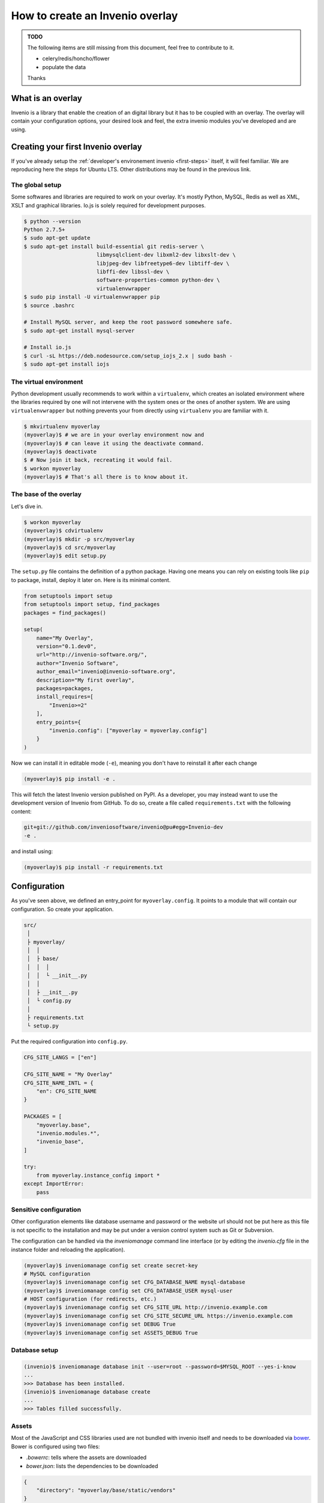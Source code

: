 ..  This file is part of Invenio
    Copyright (C) 2014, 2015 CERN.

    Invenio is free software; you can redistribute it and/or
    modify it under the terms of the GNU General Public License as
    published by the Free Software Foundation; either version 2 of the
    License, or (at your option) any later version.

    Invenio is distributed in the hope that it will be useful, but
    WITHOUT ANY WARRANTY; without even the implied warranty of
    MERCHANTABILITY or FITNESS FOR A PARTICULAR PURPOSE.  See the GNU
    General Public License for more details.

    You should have received a copy of the GNU General Public License
    along with Invenio; if not, write to the Free Software Foundation, Inc.,
    59 Temple Place, Suite 330, Boston, MA 02111-1307, USA.

.. _overlay:

==================================
 How to create an Invenio overlay
==================================

.. admonition:: TODO

    The following items are still missing from this document, feel free to
    contribute to it.

    - celery/redis/honcho/flower
    - populate the data

    Thanks


What is an overlay
==================

Invenio is a library that enable the creation of an digital library but it
has to be coupled with an overlay. The overlay will contain your configuration
options, your desired look and feel, the extra invenio modules you've developed
and are using.


Creating your first Invenio overlay
===================================

If you've already setup the :ref:`developer's environement invenio
<first-steps>` itself, it will feel familiar. We are reproducing here the
steps for Ubuntu LTS. Other distributions may be found in the previous link.


The global setup
----------------

Some softwares and libraries are required to work on your overlay. It's mostly
Python, MySQL, Redis as well as XML, XSLT and graphical libraries. Io.js is
solely required for development purposes.

.. code-block:: console

    $ python --version
    Python 2.7.5+
    $ sudo apt-get update
    $ sudo apt-get install build-essential git redis-server \
                           libmysqlclient-dev libxml2-dev libxslt-dev \
                           libjpeg-dev libfreetype6-dev libtiff-dev \
                           libffi-dev libssl-dev \
                           software-properties-common python-dev \
                           virtualenvwrapper
    $ sudo pip install -U virtualenvwrapper pip
    $ source .bashrc

    # Install MySQL server, and keep the root password somewhere safe.
    $ sudo apt-get install mysql-server

    # Install io.js
    $ curl -sL https://deb.nodesource.com/setup_iojs_2.x | sudo bash -
    $ sudo apt-get install iojs

The virtual environment
-----------------------

Python development usually recommends to work within a ``virtualenv``, which
creates an isolated environment where the libraries required by one will not
intervene with the system ones or the ones of another system. We are using
``virtualenvwrapper`` but nothing prevents your from directly using
``virtualenv`` you are familiar with it.

.. code-block:: console

    $ mkvirtualenv myoverlay
    (myoverlay)$ # we are in your overlay environment now and
    (myoverlay)$ # can leave it using the deactivate command.
    (myoverlay)$ deactivate
    $ # Now join it back, recreating it would fail.
    $ workon myoverlay
    (myoverlay)$ # That's all there is to know about it.

The base of the overlay
-----------------------

Let's dive in.

.. code-block:: console

    $ workon myoverlay
    (myoverlay)$ cdvirtualenv
    (myoverlay)$ mkdir -p src/myoverlay
    (myoverlay)$ cd src/myoverlay
    (myoverlay)$ edit setup.py

The ``setup.py`` file contains the definition of a python package. Having one
means you can rely on existing tools like ``pip`` to package, install, deploy
it later on. Here is its minimal content.

.. code-block:: python

    from setuptools import setup
    from setuptools import setup, find_packages
    packages = find_packages()

    setup(
        name="My Overlay",
        version="0.1.dev0",
        url="http://invenio-software.org/",
        author="Invenio Software",
        author_email="invenio@invenio-software.org",
        description="My first overlay",
        packages=packages,
        install_requires=[
            "Invenio>=2"
        ],
        entry_points={
            "invenio.config": ["myoverlay = myoverlay.config"]
        }
    )

Now we can install it in editable mode (``-e``), meaning you don't have to
reinstall it after each change

.. code-block:: console

    (myoverlay)$ pip install -e .

This will fetch the latest Invenio version published on PyPI. As a developer,
you may instead want to use the development version of Invenio from GitHub. To
do so, create a file called ``requirements.txt`` with the following content:

.. code-block:: text

    git+git://github.com/inveniosoftware/invenio@pu#egg=Invenio-dev
    -e .

and install using:

.. code-block:: console

    (myoverlay)$ pip install -r requirements.txt

Configuration
=============

As you've seen above, we defined an entry_point for ``myoverlay.config``. It
points to a module that will contain our configuration. So create your
application.

.. code-block:: text

    src/
     │
     ├ myoverlay/
     │  │
     │  ├ base/
     │  │  │
     │  │  └ __init__.py
     │  │
     │  ├ __init__.py
     │  └ config.py
     │
     ├ requirements.txt
     └ setup.py

Put the required configuration into ``config.py``.

.. code-block:: python

    CFG_SITE_LANGS = ["en"]

    CFG_SITE_NAME = "My Overlay"
    CFG_SITE_NAME_INTL = {
        "en": CFG_SITE_NAME
    }

    PACKAGES = [
        "myoverlay.base",
        "invenio.modules.*",
        "invenio_base",
    ]

    try:
        from myoverlay.instance_config import *
    except ImportError:
        pass


Sensitive configuration
-----------------------

Other configuration elements like database username and password or the website
url should not be put here as this file is not specific to the installation and
may be put under a version control system such as Git or Subversion.

The configuration can be handled via the `inveniomanage` command line interface
(or by editing the `invenio.cfg` file in the instance folder and reloading
the application).

.. code-block:: console

    (myoverlay)$ inveniomanage config set create secret-key
    # MySQL configuration
    (myoverlay)$ inveniomanage config set CFG_DATABASE_NAME mysql-database
    (myoverlay)$ inveniomanage config set CFG_DATABASE_USER mysql-user
    # HOST configuration (for redirects, etc.)
    (myoverlay)$ inveniomanage config set CFG_SITE_URL http://invenio.example.com
    (myoverlay)$ inveniomanage config set CFG_SITE_SECURE_URL https://invenio.example.com
    (myoverlay)$ inveniomanage config set DEBUG True
    (myoverlay)$ inveniomanage config set ASSETS_DEBUG True


Database setup
--------------

.. code-block:: console

    (invenio)$ inveniomanage database init --user=root --password=$MYSQL_ROOT --yes-i-know
    ...
    >>> Database has been installed.
    (invenio)$ inveniomanage database create
    ...
    >>> Tables filled successfully.


Assets
------

Most of the JavaScript and CSS libraries used are not bundled with invenio
itself and needs to be downloaded via `bower <http://bower.io/>`_. Bower is
configured using two files:

- `.bowerrc`: tells where the assets are downloaded
- `bower.json`: lists the dependencies to be downloaded

.. code-block:: json

    {
        "directory": "myoverlay/base/static/vendors"
    }

The ``bower.json`` can be automagically generated.

.. code-block:: console

    $ sudo su -c "npm install -g bower less clean-css requirejs uglify-js"
    (myoverlay)$ inveniomanage bower > bower.json
    (myoverlay)$ bower install

For invenio to see the static files from the ``myoverlay.base`` module, it
needs to declare a Flask blueprint. Create the following file:
``myoverlay/base/views.py``.

.. code-block:: python

    from flask import Blueprint

    blueprint = Blueprint(
        "myoverlay",
        __name__,
        url_prefix="/",
        template_folder="templates",  # where your custom templates will go
        static_folder="static"        # where the assets go
    )

The assets will now be collected into the instance static folder from your
overlay, invenio itself and every libraries it uses.

.. code-block:: console

    (myoverlay)$ inveniomanage collect

Running
=======

.. code-block:: console

    (myoverlay)$ inveniomanage runserver



Translations
============

Invenio comes with full internationalization and localization support
based on `Babel <http://babel.pocoo.org/>`_ library and `Flask-Babel
<https://pythonhosted.org/Flask-Babel/>`_.  All strings you want to
translate in your overlay have to be marked with ``_()``.

When you have all strings properly marked, it is time to prepare
catalog that contains all these strings for tranlations to desired
languages.


Configuration
-------------

First of all, you have to get into the source folder of your overlay and
create a configuration file for *Babel*.

.. code-block:: ini

    [python: **.py]
    encoding = utf-8

    [jinja2: **/templates/**]
    encoding = utf-8
    extensions = jinja2.ext.autoescape.jinja2.ext.with_


Save it as ``babel.cfg`` next to your ``setup.py``. Before we run the
extraction tool we need to add section to configure translation directory
to ``setup.cfg``.

.. code-block:: ini

    [compile_catalog]
    directory = myoverlay/base/translations/

    [extract_messages]
    output-file = myoverlay/base/translations/myoverlay.pot

    [init_catalog]
    input-file = myoverlay/base/translations/myoverlay.pot
    output-dir = myoverlay/base/translations/

    [update_catalog]
    input-file = myoverlay/base/translations/myoverlay.pot
    output-dir = myoverlay/base/translations/

Message Extraction
------------------

Then it’s time to run the Babel string extraction with given
configuration:

.. code-block:: console

    (myoverlay)$ python setup.py extract_messages


Create Catalog for New Language
-------------------------------

Once all translatable strings are extracted, one need to prepare catalogs
for new languages. Following example shows how to prepare new catalog for
French in PO (Portable Object) format.


.. code-block:: console

    (myoverlay)$ python setup.py init_catalog -l fr


Now edit the ``myoverlay/base/translations/fr/LC_MESSAGES/messages.po``
file as needed.


Compiling Catalog
-----------------

Next step is to prepare MO (Machine Object) files in the format which is
defined by the GNU `gettext <http://www.gnu.org/software/gettext/>`_ tools
and the GNU `translation project
<http://sourceforge.net/projects/translation>`_.

To compile the translations for use, pybabel integration with distutils
helps again:

.. code-block:: console

    (myoverlay)$ python setup.py compile_catalog

If you install Invenio in development mode you must compile catalog also
from the Invenio directory project.

.. note::

    You should tell git to ignore your compliled translation by running:

    .. code-block:: console

        $ echo \*.mo >> .gitignore


Updating Strings
----------------

It is pretty common that your strings in the code will change over the
time. Pybabel provides support for updating the translation catalog with
new strings or changing existing ones. What do you have to do? Create a
new ``myoverlay.pot`` like above and then let pybabel merge the changes:

.. code-block:: console

    $ python setup.py update_catalog


Deployment
==========

Deploying Invenio is almost a piece of cake using `Fabric
<http://www.fabfile.org/>`_. The following step are inspired by the Flask
documentation: `Deploying with Fabric
<http://flask.pocoo.org/docs/patterns/fabric/>`_

Prerequisites
-------------

First, you need a server with remote access (SSH), where you've installed all
the python dependencies (e.g. ``build-essentials``, ``python-dev``,
``libmysqlclient-dev``, etc.).

Install `fabric` locally,

.. code-block:: console

    $ pip install fabric

and create a boilerplate ``fabfile.py``:

.. code-block:: python

    import json

    from fabric.api import *
    from fabric.utils import error
    from fabric.contrib.files import exists


    env.user = 'invenio'  # remote username
    env.directory = '/home/invenio/www'  # remote directory
    env.hosts = ['yourserver']  # list of servers


Preparing the tarball
---------------------

Before deploying anything, we need to locally prepare the python package to be
installed. Thanks to our ``setup.py`` file, it's very simple.

Beforehand, we have to generate the static assets into our static folder. By
doing so, it's not required to install anything related to io.js on your
server (no ``bower``, ``less``, ``uglifyjs``, etc.).

.. code-block:: python

    @task
    def pack():
        """Create a new source distribution as tarball."""
        with open(".bowerrc") as fp:
            bower = json.load(fp)

        local("inveniomanage assets build --directory {directory}/gen"
              .format(**bower))
        return local("python setup.py sdist --formats=gztar", capture=False) \
            .succeeded

Try it:

.. code-block:: console

    $ fab pack
    ...
    Done
    $ ls dist/
    My-Overlay-0.1.dev0.tar.gz

This is the package that will be installed on your server.

Creating the virtual environement
---------------------------------

We love virtual environments. We recommend you to install each version into its
own virtual env enabling quick rollbacks.

.. code-block:: python

    @task
    def create_virtualenv():
        """Create the virtualenv."""
        package = local("python setup.py --fullname", capture=True).strip()
        venv = "{0}/{1}".format(env.directory, package)

        with cd(env.directory):
            if exists(package):
                return error("This version {0} is already installed."
                             .format(package))

            return run("virtualenv {0}".format(package)).succeeded


Installing the package
----------------------

We can now upload the local tarball into the virtualenv, and install everything
there.

.. code-block:: python

    @task
    def install():
        """Install package."""
        package = local("python setup.py --fullname", capture=True).strip()
        venv = "{0}/{1}".format(env.directory, package)

        if not exists(venv):
            return error("Meh? I need a virtualenv first.")

        # Upload the package and put it into our virtualenv.
        put("dist/{0}.tar.gz".format(package), "/tmp/app.tgz")
        run("mkdir -p {0}/src".format(venv))
        with cd("{0}/src".format(venv)):
            run("tar xzf /tmp/app.tgz")
            run("rm -rf /tmp/app.tgz")

        # Jump into the virtualenv and install stuff
        with cd("{0}/src/{1}".format(venv, package)):
            success = run("{0}/bin/python setup.py install".format(venv)

            if success:
                # post install
                run("{0}/bin/inveniomanage collect".format(venv))
        return success

Combining all the three steps:

.. code-block:: console

    $ fab pack virtualenv install


Configuration
-------------

The setup doesn't have the ``invenio.cfg`` file that is generated via
``inveniomanage config``. You should do so manually.


Running the server
------------------

uWSGI is super simple and neat, all you need is two files. In the example
below, we've installed two versions of our overlay and a symbolic link is
pointing to the one we want to run.

.. code-block:: console

    $ ls www/
    current -> My-Overlay-0.1
    My-Overlay-0.1.dev1
    My-Overlay-0.1.dev2
    My-Overlay-0.1
    wsgi.py
    uwsgi.ini

Let's create the ``wsgi.py`` file.

.. code-block:: python

    from invenio_base.factory import create_wsgi_app

    application = create_wsgi_app()

And the µWSGI configuration:

.. code-block:: python

    [uwsgi]
    http = 0.0.0.0:4000
    master = true

    processes = 4
    die-on-term = true
    vaccum = true

    chdir = %d
    virtualenv = %d/current/
    module = wsgi:application
    touch-reload = %d/wsgi.py

Let's run it.

.. code-block:: console

    $ pip install uwsgi

    $ uwsgi --ini uwsgi.ini
    # or in daemon mode
    $ uwsgi -d uwsgi.log --ini uwsgi.ini

If the new version causes troubles, going back to the old one is as fast as
changing the symbolic link and restarting the WSGI server.

.. code-block:: console

    $ rm current
    $ ln -s My-Overlay-0.1.dev1 current
    $ touch wsgi.py

Dealing with versions
---------------------

One good idea is to use symlink to point to your current virtualenv and run
your overlay from there. Doing that via Fabric is left as an exercise to the
reader.

When installing a new version, copying the ``invenio.cfg`` file over is the
only requirements. Restarting the WSGI server is usually done by ``touch``-ing
the ``wsgi.py`` file.
